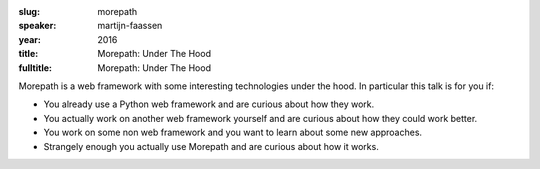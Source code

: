 :slug: morepath
:speaker: martijn-faassen
:year: 2016
:title: Morepath: Under The Hood
:fulltitle: Morepath: Under The Hood

Morepath is a web framework with some interesting technologies under the hood.  In particular this talk is for you if:

* You already use a Python web framework and are curious about how they work.
* You actually work on another web framework yourself and are curious about how they could work better.
* You work on some non web framework and you want to learn about some new approaches.
* Strangely enough you actually use Morepath and are curious about how it works.
